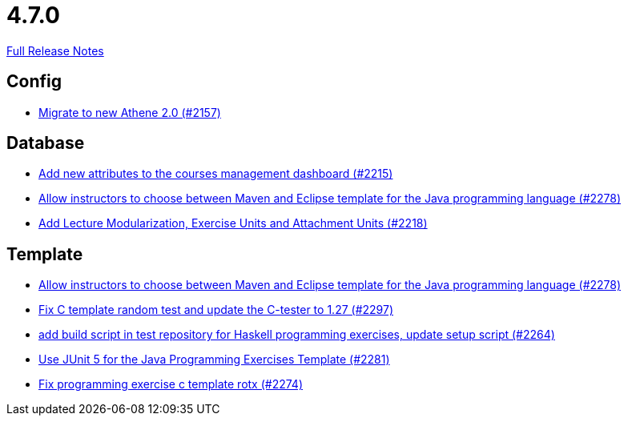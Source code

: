 // SPDX-FileCopyrightText: 2023 Artemis Changelog Contributors
//
// SPDX-License-Identifier: CC-BY-SA-4.0

= 4.7.0

link:https://github.com/ls1intum/Artemis/releases/tag/4.7.0[Full Release Notes]

== Config

* link:https://www.github.com/ls1intum/Artemis/commit/bec5fb2eff514c1cf5fd55a5d9d06a13890c239c/[Migrate to new Athene 2.0 (#2157)]


== Database

* link:https://www.github.com/ls1intum/Artemis/commit/618309b7d16f9d765dfbf2d8767bcfb230b3b53b/[Add new attributes to the courses management dashboard (#2215)]
* link:https://www.github.com/ls1intum/Artemis/commit/4a8b1f9387c747a186e96fa74bada843295c1713/[Allow instructors to choose between Maven and Eclipse template for the Java programming language (#2278)]
* link:https://www.github.com/ls1intum/Artemis/commit/4e497c5e5ecc986f0491d77dc2ef2588c54c06c1/[Add Lecture Modularization, Exercise Units and Attachment Units (#2218)]


== Template

* link:https://www.github.com/ls1intum/Artemis/commit/4a8b1f9387c747a186e96fa74bada843295c1713/[Allow instructors to choose between Maven and Eclipse template for the Java programming language (#2278)]
* link:https://www.github.com/ls1intum/Artemis/commit/229353ca94cf783c0d4fa059617198b5af3e06f1/[Fix C template random test and update the C-tester to 1.27 (#2297)]
* link:https://www.github.com/ls1intum/Artemis/commit/9a51d164bf955b194ba3fecaf9ed24dd59c67ee2/[add build script in test repository for Haskell programming exercises, update setup script (#2264)]
* link:https://www.github.com/ls1intum/Artemis/commit/7fedc21f84e2934e7b78ef837cb2fd02561f83f7/[Use JUnit 5 for the Java Programming Exercises Template (#2281)]
* link:https://www.github.com/ls1intum/Artemis/commit/609b155aa674b1d36dc14868d9754e603f8914a0/[Fix programming exercise c template rotx (#2274)]
